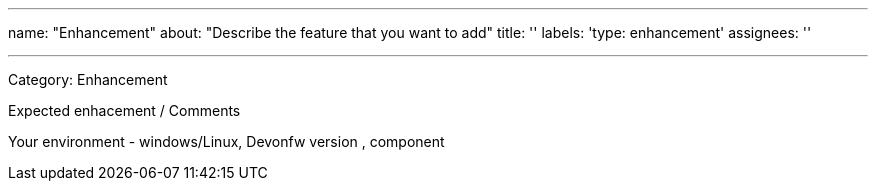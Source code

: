 ---
name: "Enhancement"
about: "Describe the feature that you want to add"
title: ''
labels: 'type: enhancement'
assignees: ''

---
Category: Enhancement

Expected enhacement / Comments

Your environment - windows/Linux, Devonfw version , component